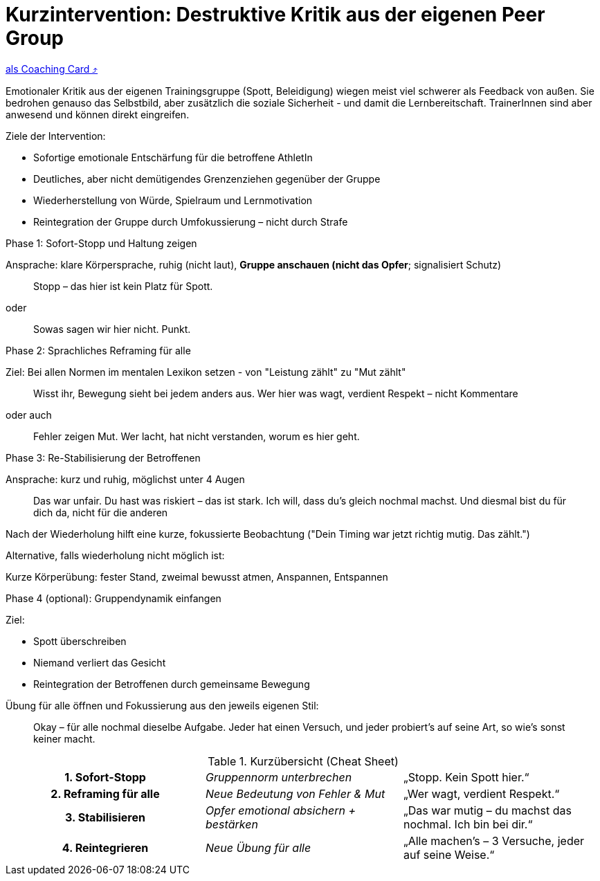 = Kurzintervention: Destruktive Kritik aus der eigenen Peer Group
:keywords: uebung
:uebung-group: Training-Cards

ifndef::ownpage[]

xref:page$practices/mentale-aspekte/destruktive-kritik/cards/kurzintervention-eigene-peergroup.adoc[als Coaching Card ⤴]

endif::[]

Emotionaler Kritik aus der eigenen Trainingsgruppe (Spott, Beleidigung) wiegen meist viel schwerer als Feedback von außen. Sie bedrohen genauso das Selbstbild, aber zusätzlich die soziale Sicherheit - und damit die Lernbereitschaft. TrainerInnen sind aber anwesend und können direkt eingreifen.

Ziele der Intervention:

* Sofortige emotionale Entschärfung für die betroffene AthletIn
* Deutliches, aber nicht demütigendes Grenzenziehen gegenüber der Gruppe
* Wiederherstellung von Würde, Spielraum und Lernmotivation
* Reintegration der Gruppe durch Umfokussierung – nicht durch Strafe

.Phase 1: Sofort-Stopp und Haltung zeigen

Ansprache: klare Körpersprache, ruhig (nicht laut), *Gruppe anschauen (nicht das Opfer*; signalisiert Schutz)

[quote]
____
Stopp – das hier ist kein Platz für Spott.
____

oder

[quote]
____
Sowas sagen wir hier nicht. Punkt.
____

.Phase 2: Sprachliches Reframing für alle

Ziel: Bei allen Normen im mentalen Lexikon setzen - von "Leistung zählt" zu "Mut zählt"

[quote]
____
Wisst ihr, Bewegung sieht bei jedem anders aus. Wer hier was wagt, verdient Respekt – nicht Kommentare
____

oder auch

[quote]
____
Fehler zeigen Mut. Wer lacht, hat nicht verstanden, worum es hier geht.
____

.Phase 3: Re-Stabilisierung der Betroffenen

Ansprache: kurz und ruhig, möglichst unter 4 Augen

[quote]
____
Das war unfair. Du hast was riskiert – das ist stark. Ich will, dass du’s gleich nochmal machst. Und diesmal bist du für dich da, nicht für die anderen
____

Nach der Wiederholung hilft eine kurze, fokussierte Beobachtung ("Dein Timing war jetzt richtig mutig. Das zählt.")

Alternative, falls wiederholung nicht möglich ist:

Kurze Körperübung: fester Stand, zweimal bewusst atmen, Anspannen, Entspannen

.Phase 4 (optional): Gruppendynamik einfangen

Ziel:

* Spott überschreiben
* Niemand verliert das Gesicht
* Reintegration der Betroffenen durch gemeinsame Bewegung

Übung für alle öffnen und Fokussierung aus den jeweils eigenen Stil:

[quote]
____
Okay – für alle nochmal dieselbe Aufgabe. Jeder hat einen Versuch, und jeder probiert’s auf seine Art, so wie's sonst keiner macht.
____

.Kurzübersicht (Cheat Sheet)

[cols="h,e,"]
|===
|1. Sofort-Stopp | Gruppennorm unterbrechen | „Stopp. Kein Spott hier.“
|2. Reframing für alle | Neue Bedeutung von Fehler & Mut | „Wer wagt, verdient Respekt.“
|3. Stabilisieren | Opfer emotional absichern + bestärken | „Das war mutig – du machst das nochmal. Ich bin bei dir.“
|4. Reintegrieren | Neue Übung für alle | „Alle machen’s – 3 Versuche, jeder auf seine Weise.“
|===